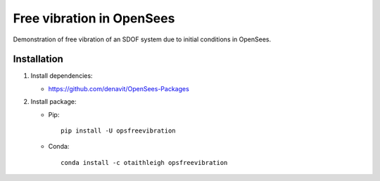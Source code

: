 Free vibration in OpenSees
++++++++++++++++++++++++++

Demonstration of free vibration of an SDOF system due to initial conditions in
OpenSees.


Installation
============

1. Install dependencies:

   - https://github.com/denavit/OpenSees-Packages

2. Install package:

   - Pip::

        pip install -U opsfreevibration

   - Conda::

        conda install -c otaithleigh opsfreevibration

